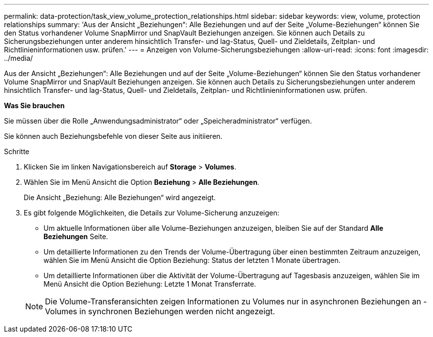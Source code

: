 ---
permalink: data-protection/task_view_volume_protection_relationships.html 
sidebar: sidebar 
keywords: view, volume, protection relationships 
summary: 'Aus der Ansicht „Beziehungen“: Alle Beziehungen und auf der Seite „Volume-Beziehungen“ können Sie den Status vorhandener Volume SnapMirror und SnapVault Beziehungen anzeigen. Sie können auch Details zu Sicherungsbeziehungen unter anderem hinsichtlich Transfer- und lag-Status, Quell- und Zieldetails, Zeitplan- und Richtlinieninformationen usw. prüfen.' 
---
= Anzeigen von Volume-Sicherungsbeziehungen
:allow-uri-read: 
:icons: font
:imagesdir: ../media/


[role="lead"]
Aus der Ansicht „Beziehungen“: Alle Beziehungen und auf der Seite „Volume-Beziehungen“ können Sie den Status vorhandener Volume SnapMirror und SnapVault Beziehungen anzeigen. Sie können auch Details zu Sicherungsbeziehungen unter anderem hinsichtlich Transfer- und lag-Status, Quell- und Zieldetails, Zeitplan- und Richtlinieninformationen usw. prüfen.

*Was Sie brauchen*

Sie müssen über die Rolle „Anwendungsadministrator“ oder „Speicheradministrator“ verfügen.

Sie können auch Beziehungsbefehle von dieser Seite aus initiieren.

.Schritte
. Klicken Sie im linken Navigationsbereich auf *Storage* > *Volumes*.
. Wählen Sie im Menü Ansicht die Option *Beziehung* > *Alle Beziehungen*.
+
Die Ansicht „Beziehung: Alle Beziehungen“ wird angezeigt.

. Es gibt folgende Möglichkeiten, die Details zur Volume-Sicherung anzuzeigen:
+
** Um aktuelle Informationen über alle Volume-Beziehungen anzuzeigen, bleiben Sie auf der Standard *Alle Beziehungen* Seite.
** Um detaillierte Informationen zu den Trends der Volume-Übertragung über einen bestimmten Zeitraum anzuzeigen, wählen Sie im Menü Ansicht die Option Beziehung: Status der letzten 1 Monate übertragen.
** Um detaillierte Informationen über die Aktivität der Volume-Übertragung auf Tagesbasis anzuzeigen, wählen Sie im Menü Ansicht die Option Beziehung: Letzte 1 Monat Transferrate.


+
[NOTE]
====
Die Volume-Transferansichten zeigen Informationen zu Volumes nur in asynchronen Beziehungen an - Volumes in synchronen Beziehungen werden nicht angezeigt.

====


